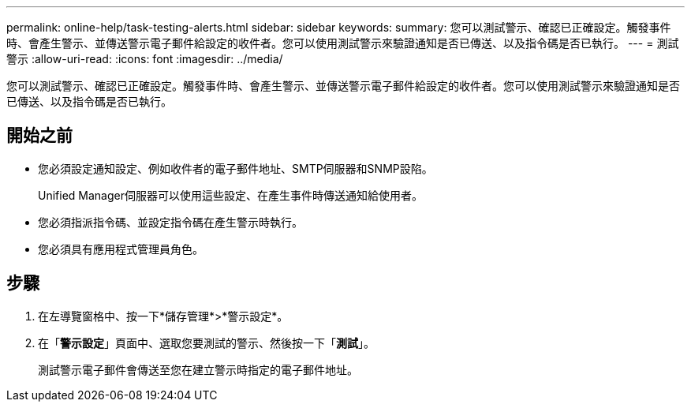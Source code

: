 ---
permalink: online-help/task-testing-alerts.html 
sidebar: sidebar 
keywords:  
summary: 您可以測試警示、確認已正確設定。觸發事件時、會產生警示、並傳送警示電子郵件給設定的收件者。您可以使用測試警示來驗證通知是否已傳送、以及指令碼是否已執行。 
---
= 測試警示
:allow-uri-read: 
:icons: font
:imagesdir: ../media/


[role="lead"]
您可以測試警示、確認已正確設定。觸發事件時、會產生警示、並傳送警示電子郵件給設定的收件者。您可以使用測試警示來驗證通知是否已傳送、以及指令碼是否已執行。



== 開始之前

* 您必須設定通知設定、例如收件者的電子郵件地址、SMTP伺服器和SNMP設陷。
+
Unified Manager伺服器可以使用這些設定、在產生事件時傳送通知給使用者。

* 您必須指派指令碼、並設定指令碼在產生警示時執行。
* 您必須具有應用程式管理員角色。




== 步驟

. 在左導覽窗格中、按一下*儲存管理*>*警示設定*。
. 在「*警示設定*」頁面中、選取您要測試的警示、然後按一下「*測試*」。
+
測試警示電子郵件會傳送至您在建立警示時指定的電子郵件地址。



